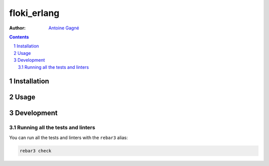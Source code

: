 ============
floki_erlang
============

:Author: `Antoine Gagné <gagnantoine@gmail.com>`_

.. contents::
    :backlinks: none

.. sectnum::

Installation
============

Usage
=====

Development
===========

Running all the tests and linters
---------------------------------

You can run all the tests and linters with the ``rebar3`` alias:

.. code-block:: sh

    rebar3 check
